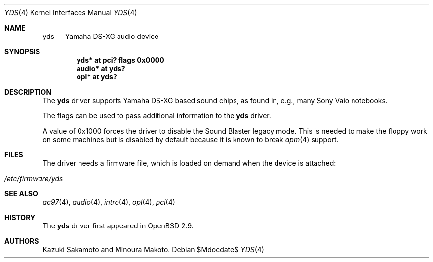 .\"	$OpenBSD: src/share/man/man4/yds.4,v 1.10 2007/05/31 19:19:53 jmc Exp $
.\"
.\" Copyright (c) 2001 Aaron Campbell.
.\" All rights reserved.
.\"
.\" Redistribution and use in source and binary forms, with or without
.\" modification, are permitted provided that the following conditions
.\" are met:
.\" 1. Redistributions of source code must retain the above copyright
.\"    notice, this list of conditions and the following disclaimer.
.\" 2. Redistributions in binary form must reproduce the above copyright
.\"    notice, this list of conditions and the following disclaimer in the
.\"    documentation and/or other materials provided with the distribution.
.\"
.\" THIS SOFTWARE IS PROVIDED BY THE AUTHOR ``AS IS'' AND ANY EXPRESS OR
.\" IMPLIED WARRANTIES, INCLUDING, BUT NOT LIMITED TO, THE IMPLIED WARRANTIES
.\" OF MERCHANTABILITY AND FITNESS FOR A PARTICULAR PURPOSE ARE DISCLAIMED.
.\" IN NO EVENT SHALL THE AUTHOR BE LIABLE FOR ANY DIRECT, INDIRECT,
.\" INCIDENTAL, SPECIAL, EXEMPLARY, OR CONSEQUENTIAL DAMAGES (INCLUDING, BUT
.\" NOT LIMITED TO, PROCUREMENT OF SUBSTITUTE GOODS OR SERVICES; LOSS OF USE,
.\" DATA, OR PROFITS; OR BUSINESS INTERRUPTION) HOWEVER CAUSED AND ON ANY
.\" THEORY OF LIABILITY, WHETHER IN CONTRACT, STRICT LIABILITY, OR TORT
.\" (INCLUDING NEGLIGENCE OR OTHERWISE) ARISING IN ANY WAY OUT OF THE USE OF
.\" THIS SOFTWARE, EVEN IF ADVISED OF THE POSSIBILITY OF SUCH DAMAGE.
.\"
.Dd $Mdocdate$
.Dt YDS 4
.Os
.Sh NAME
.Nm yds
.Nd Yamaha DS-XG audio device
.Sh SYNOPSIS
.Cd "yds* at pci? flags 0x0000"
.Cd "audio* at yds?"
.Cd "opl* at yds?"
.Sh DESCRIPTION
The
.Nm
driver supports Yamaha DS-XG based sound chips, as found in, e.g., many
Sony Vaio notebooks.
.Pp
The flags can be used to pass additional information
to the
.Nm
driver.
.Pp
A value of 0x1000 forces the driver to disable the Sound Blaster
legacy mode.
This is needed to make the floppy work on some machines
but is disabled by default because it is known to break
.Xr apm 4
support.
.Sh FILES
The driver needs a firmware file,
which is loaded on demand when the device is attached:
.Pp
.Bl -tag -width Ds -offset indent -compact
.It Pa /etc/firmware/yds
.El
.Sh SEE ALSO
.Xr ac97 4 ,
.Xr audio 4 ,
.Xr intro 4 ,
.Xr opl 4 ,
.Xr pci 4
.Sh HISTORY
The
.Nm
driver first appeared in
.Ox 2.9 .
.Sh AUTHORS
Kazuki Sakamoto and Minoura Makoto.
